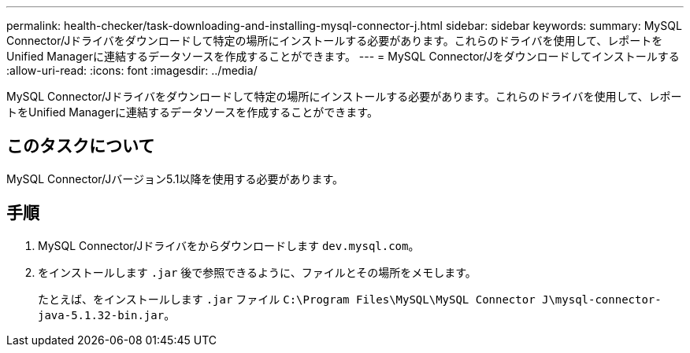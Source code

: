 ---
permalink: health-checker/task-downloading-and-installing-mysql-connector-j.html 
sidebar: sidebar 
keywords:  
summary: MySQL Connector/Jドライバをダウンロードして特定の場所にインストールする必要があります。これらのドライバを使用して、レポートをUnified Managerに連結するデータソースを作成することができます。 
---
= MySQL Connector/Jをダウンロードしてインストールする
:allow-uri-read: 
:icons: font
:imagesdir: ../media/


[role="lead"]
MySQL Connector/Jドライバをダウンロードして特定の場所にインストールする必要があります。これらのドライバを使用して、レポートをUnified Managerに連結するデータソースを作成することができます。



== このタスクについて

MySQL Connector/Jバージョン5.1以降を使用する必要があります。



== 手順

. MySQL Connector/Jドライバをからダウンロードします `dev.mysql.com`。
. をインストールします `.jar` 後で参照できるように、ファイルとその場所をメモします。
+
たとえば、をインストールします `.jar` ファイル `C:\Program Files\MySQL\MySQL Connector J\mysql-connector-java-5.1.32-bin.jar`。


